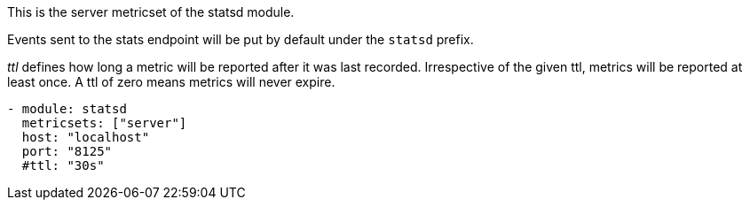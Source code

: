 This is the server metricset of the statsd module.

Events sent to the stats endpoint will be put by default under the `statsd` prefix.

_ttl_ defines how long a metric will be reported after it was last recorded.
Irrespective of the given ttl, metrics will be reported at least once.
A ttl of zero means metrics will never expire.

["source","yaml",subs="attributes"]
------------------------------------------------------------------------------
- module: statsd
  metricsets: ["server"]
  host: "localhost"
  port: "8125"
  #ttl: "30s"
------------------------------------------------------------------------------


